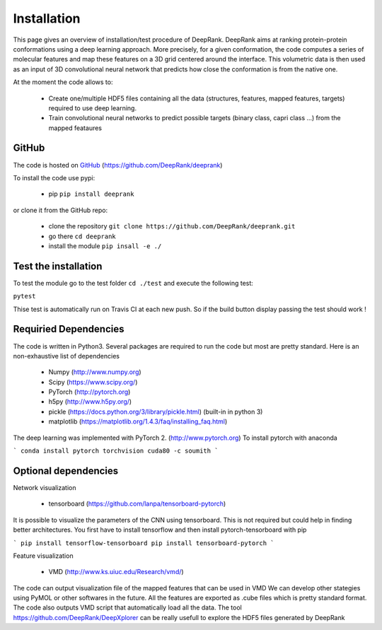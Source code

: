 .. highlight:: rst

Installation
=========================

This page gives an overview of installation/test procedure of DeepRank. DeepRank aims at ranking protein-protein conformations using a deep learning approach. More precisely, for a given conformation, the code computes a series of molecular features and map these features on a 3D grid centered around the interface. This volumetric data is then used as an input of 3D convolutional neural network that predicts how close the conformation is from the native one.

At the moment the code allows to:

	- Create one/multiple HDF5 files containing all the data (structures, features, mapped features, targets) required to use deep learning.

	- Train convolutional neural networks to predict possible targets (binary class, capri class ...) from the mapped feataures

GitHub
-------------


The code is hosted on GitHub_ (https://github.com/DeepRank/deeprank)

.. _GitHub: https://github.com/DeepRank/deeprank

To install the code use pypi:

 * pip ``pip install deeprank``

or clone it from the GitHub repo:

 * clone the repository ``git clone https://github.com/DeepRank/deeprank.git``
 * go there ``cd deeprank``
 * install the module ``pip insall -e ./``

Test the installation
----------------------

To test the module go to the test folder ``cd ./test`` and execute the following test:

``pytest``

Thise test is automatically run on Travis CI at each new push. So if the build button display passing the test should work !

Requiried Dependencies
------------------------

The code is written in Python3. Several packages are required to run the code but most are pretty standard. Here is an non-exhaustive list of dependencies

  * Numpy (http://www.numpy.org)

  * Scipy (https://www.scipy.org/)

  * PyTorch (http://pytorch.org)

  * h5py (http://www.h5py.org/)

  * pickle (https://docs.python.org/3/library/pickle.html) (built-in in python 3)

  * matplotlib (https://matplotlib.org/1.4.3/faq/installing_faq.html)

The deep learning was implemented with PyTorch 2. (http://www.pytorch.org)
To install pytorch with anaconda

```
conda install pytorch torchvision cuda80 -c soumith
```

Optional dependencies
------------------------

Network visualization

  *  tensorboard (https://github.com/lanpa/tensorboard-pytorch)

It is possible to visualize the parameters of the CNN using tensorboard. This is not required but could help in finding better architectures. You first have to install tensorflow and then install pytorch-tensorboard with pip

```
pip install tensorflow-tensorboard
pip install tensorboard-pytorch
```

Feature visualization

  *  VMD (http://www.ks.uiuc.edu/Research/vmd/)

The code can output visualization file of the mapped features that can be used in VMD We can develop other stategies using PyMOL or other softwares in the future. All the features are exported as .cube files which is pretty standard format. The code also outputs VMD script that automatically load all the data. The tool https://github.com/DeepRank/DeepXplorer can be really usefull to explore the HDF5 files generated by DeepRank
